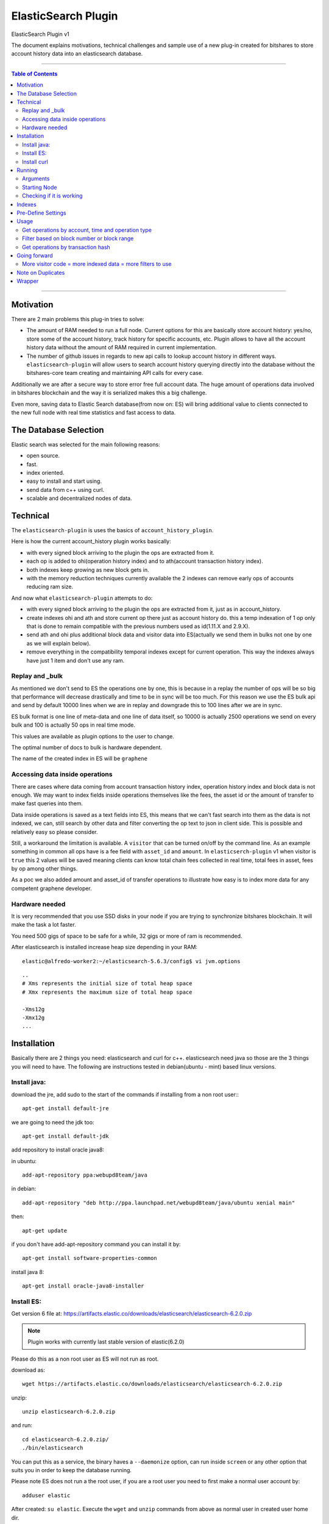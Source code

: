 
.. _elastic-search-plugin:

***********************
ElasticSearch Plugin
***********************

ElasticSearch Plugin v1

The document explains motivations, technical challenges and sample use of a new plug-in created for bitshares to store account history data into an elasticsearch database.

---------

.. contents:: Table of Contents
   :local:

-------

Motivation
====================

There are 2 main problems this plug-in tries to solve:

- The amount of RAM needed to run a full node. Current options for this are basically store account history: yes/no, store some of the account history, track history for specific accounts, etc. Plugin allows to have all the account history data without the amount of RAM required in current implementation.
- The number of github issues in regards to new api calls to lookup account history in different ways. ``elasticsearch-plugin`` will allow users to search account history querying directly into the database without the bitshares-core team creating and maintaining API calls for every case.

Additionally we are after a secure way to store error free full account data. The huge amount of operations data involved in bitshares blockchain and the way it is serialized makes this a big challenge.

Even more, saving data to Elastic Search database(from now on: ES) will bring additional value to clients connected to the new full node with real time statistics and fast access to data.

The Database Selection
==========================

Elastic search was selected for the main following reasons:

- open source.
- fast.
- index oriented.
- easy to install and start using.
- send data from c++ using curl.
- scalable and decentralized nodes of data.

Technical
==========================

The ``elasticsearch-plugin`` is uses the basics of ``account_history_plugin``.

Here is how the current account_history plugin works basically:

- with every signed block arriving to the plugin the ops are extracted from it.
- each op is added to ohi(operation history index) and to ath(account transaction history index).
- both indexes keep growing as new block gets in.
- with the memory reduction techniques currently available the 2 indexes can remove early ops of accounts reducing ram size.

And now what ``elasticsearch-plugin`` attempts to do:

- with every signed block arriving to the plugin the ops are extracted from it, just as in account_history.
- create indexes ohi and ath and store current op there just as account history do. this a temp indexation of 1 op only that is done to remain compatible with the previous numbers used as id(1.11.X and 2.9.X).
- send ath and ohi plus additional block data and visitor data into ES(actually we send them in bulks not one by one as we will explain below).
- remove everything in the compatibility temporal indexes except for current operation. This way the indexes always have just 1 item and don't use any ram.

Replay and _bulk
--------------------------

As mentioned we don't send to ES the operations one by one, this is because in a replay the number of ops will be so big that performance will decrease drastically and time to be in sync will be too much. For this reason we use the ES bulk api and send by default 10000 lines when we are in replay and downgrade this to 100 lines after we are in sync.

ES bulk format is one line of meta-data and one line of data itself, so 10000 is actually 2500 operations we send on every bulk and 100 is actually 50 ops in real time mode.

This values are available as plugin options to the user to change.

The optimal number of docs to bulk is hardware dependent.

The name of the created index in ES will be ``graphene``

Accessing data inside operations
--------------------------------------

There are cases where data coming from account transaction history index, operation history index and block data is not enough. We may want to index fields inside operations themselves like the fees, the asset id or the amount of transfer to make fast queries into them.

Data inside operations is saved as a text fields into ES, this means that we can't fast search into them as the data is not indexed, we can, still search by other data and filter converting the op text to json in client side. This is possible and relatively easy so please consider.

Still, a workaround the limitation is available. A ``visitor`` that can be turned on/off by the command line. As an example something in common all ops have is a fee field with ``asset_id`` and ``amount``. In ``elasticserch-plugin`` v1 when visitor is ``true`` this 2 values will be saved meaning clients can know total chain fees collected in real time, total fees in asset, fees by op among other things.

As a poc we also added amount and asset_id of transfer operations to illustrate how easy is to index more data for any competent graphene developer.


Hardware needed
----------------------------------

It is very recommended that you use SSD disks in your node if you are trying to synchronize bitshares blockchain. It will make the task a lot faster.

You need 500 gigs of space to be safe for a while, 32 gigs or more of ram is recommended.

After elasticsearch is installed increase heap size depending in your RAM:

::

    elastic@alfredo-worker2:~/elasticsearch-5.6.3/config$ vi jvm.options

::

    ..
    # Xms represents the initial size of total heap space
    # Xmx represents the maximum size of total heap space

    -Xms12g
    -Xmx12g
    ...


Installation
==========================

Basically there are 2 things you need: elasticsearch and curl for c++. elasticsearch need java so those are the 3 things you will need to have. The following are instructions tested in debian(ubuntu - mint) based linux versions.

Install java:
---------------

download the jre, add sudo to the start of the commands if installing from a non root user:::

    apt-get install default-jre

we are going to need the jdk too::

    apt-get install default-jdk

add repository to install oracle java8::

in ubuntu::

    add-apt-repository ppa:webupd8team/java

in debian::

    add-apt-repository "deb http://ppa.launchpad.net/webupd8team/java/ubuntu xenial main"

then::

    apt-get update

if you don't have add-apt-repository command you can install it by::

    apt-get install software-properties-common

install java 8::

    apt-get install oracle-java8-installer



Install ES:
----------------

Get version 6 file at: https://artifacts.elastic.co/downloads/elasticsearch/elasticsearch-6.2.0.zip

.. Note:: Plugin works with currently last stable version of elastic(6.2.0)

Please do this as a non root user as ES will not run as root.

download as::

   wget https://artifacts.elastic.co/downloads/elasticsearch/elasticsearch-6.2.0.zip

unzip::

   unzip elasticsearch-6.2.0.zip

and run::

    cd elasticsearch-6.2.0.zip/
    ./bin/elasticsearch

You can put this as a service, the binary haves a ``--daemonize`` option, can run inside ``screen`` or any other option that suits you in order to keep the database running.

Please note ES does not run a the root user, if you are a root user you need to first make a normal user account by::

   adduser elastic

After created: ``su elastic``. Execute the ``wget`` and ``unzip`` commands from above as normal user in created user home dir.

Install curl
---------------------

We need curl to send requests from the c++ plugin into the ES database::

    apt-get install libcurl4-openssl-dev

Running
================

Make sure ES is running, can start it by::

    ./elasticsearch --daemonize

ES will listen on localhost port 9200 ``127.0.0.1:9200``

Clone repo and install bitshares::

    git clone https://github.com/bitshares/bitshares-core
    cd bitshares-core
    git submodule update --init --recursive
    BOOST_ROOT=$HOME/opt/boost_1_63_0
    cmake -DBOOST_ROOT="$BOOST_ROOT" -DCMAKE_BUILD_TYPE=RelWithDebInfo .
    make

Arguments
---------------

The ES plugin have the following parameters passed by command line::

**parameter**

:elasticsearch-node-url: The url od elasticsearch - default: http://localhost:9200/
:elasticsearch-bulk-replay: The number of lines(ops * 2) to send to database in replay state - default: 10000
:elasticsearch-bulk-sync:  The number of lines(ops * 2) to send to database at syncronized state - default: 100
:elasticsearch-visitor:   Index visitor additional inside op data - default: false
:elasticsearch-basic-auth:   Send auth data i nthe form "username:password" - default: no auth ""
:elasticsearch-index-prefix:   A prefix for your indexes - default: "bitshares-"

Starting Node
-------------------

ES plugin is not active by default, we need to start it with the``plugins`` parameter. An example of starting a node with ES plugin on the simplest form with all the default options will be::

   programs/witness_node/witness_node --plugins "witness elasticsearch"

.. Note:: ``elasticsearch`` plugin and ``account_history`` plugin can not run the 2 at the same time.


Checking if it is working
--------------------------------

A few minutes after the node start the first batch of 5000 ops will be inserted to the database. If you are in a desktop linux you may want to install https://github.com/mobz/elasticsearch-head (only works with elasticsearch 5) and see the database from the web browser to make sure if it is working. This is optional.

If you only have command line available you can query the database directly throw curl as:::

	root@NC-PH-1346-07:~/bitshares/elastic/bitshares-core# curl -X GET 'http://localhost:9200/bitshares-*/data/_count?pretty=true' -H 'Content-Type: application/json' -d '
	{
		"query" : {
			"bool" : { "must" : [{"match_all": {}}] }
		}
	}
	'
	{
	  "count" : 360000,
	  "_shards" : {
		"total" : 5,
		"successful" : 5,
		"skipped" : 0,
		"failed" : 0
	  }
	}
	root@NC-PH-1346-07:~/bitshares/elastic/bitshares-core#


360000 records are inserted at this point of the replay in ES, means it is working.

.. Attention:: **Important:** Replay with ES plugin will be always slower than the "save to ram" ``account_history_plugin`` so expect to wait a lot more to be in sync than usual. With the recommended hardware the synchronization can take 30 hours.


A synchronized node will look like this(screen capture 02/08/2018)::

	root@NC-PH-1346-07:~# curl -X GET 'http://localhost:9200/bitshares-*/data/_count?pretty=true' -H 'Content-Type: application/json' -d '
	{
		"query" : {
			"bool" : { "must" : [{"match_all": {}}] }
		}
	}
	'
	{
	  "count" : 391390823,
	  "_shards" : {
		"total" : 175,
		"successful" : 175,
		"skipped" : 0,
		"failed" : 0
	  }
	}
	root@NC-PH-1346-07:~#


.. Attention::  **Important:** We have reports of the need of more than 250G of disk space at 2018-08-02 to save all the history and the logs for them. Please make sure you have enough disk before synchronizing.


Indexes
============

The plugin creates monthly indexes in the ES database, index names are as ``graphene-2016-05`` and contain all the operations made inside the monthly period.

List your indexes as::

	NC-PH-1346-07:~# curl -X GET 'http://localhost:9200/_cat/indices'
	yellow open bitshares-2018-02 voS1uchzSxqxqkiaKNrEYg 5 1  18984984 0  10.8gb  10.8gb
	yellow open bitshares-2018-06 D6wyX58lRyG3QOflmPwJZw 5 1  28514130 0  15.6gb  15.6gb
	yellow open bitshares-2017-10 73xRTA-fSTm479H4kOENuw 5 1   9326346 0   5.2gb   5.2gb
	yellow open bitshares-2016-08 -MMp3VGGRZqG2YL1LQunbg 5 1    551835 0 270.1mb 270.1mb
	yellow open bitshares-2016-07 Ao56gO9LQ-asMhX50rbcCg 5 1    609087 0 303.2mb 303.2mb
	yellow open bitshares-2018-05 9xuof-PiRQWburpW8ZXHVg 5 1  29665610 0  17.3gb  17.3gb
	yellow open bitshares-2017-01 SpfwEzGcSoy9Hd6c6fzv2g 5 1   1197124 0   659mb   659mb
	yellow open bitshares-2017-12 tF5af4OvTLqcx3IYUJSQig 5 1  13244366 0   7.5gb   7.5gb
	yellow open bitshares-2016-03 yy91IvyATOCEoFHjgDbalg 5 1    597461 0 297.4mb 297.4mb
	yellow open bitshares-2015-12 z-ZAZqHsQL2EDNpf3_ghGA 5 1    349985 0 151.3mb 151.3mb
	yellow open bitshares-2017-07 OOr_xW4STsCm3sev1xtTRQ 5 1  17890903 0   9.6gb   9.6gb
	yellow open bitshares-2016-04 jt9q50ADQuylV4l25zGAaw 5 1    413798 0 205.6mb 205.6mb
	yellow open bitshares-2016-11 mWz7DpjSQyqJ_rL8gtMqWw 5 1    495556 0   260mb   260mb
	yellow open bitshares-2016-12 2qht_wrXTUmNqDvczpHYzw 5 1    917034 0 506.6mb 506.6mb
	yellow open bitshares-2016-10 vAMb0kW6Stqz6CNbuu7PEQ 5 1    416570 0 208.8mb 208.8mb
	yellow open bitshares-2015-11 ETNFuF3sTPe-gTSzX3bdIg 5 1    301079 0 131.9mb 131.9mb
	yellow open bitshares-2017-08 73Q2Asw-Rf228oQLoSCLGw 5 1   9916248 0   5.6gb   5.6gb
	yellow open bitshares-2016-05 3c95AvKcQk2puBwVt_HIqQ 5 1    498493 0   246mb   246mb
	yellow open bitshares-2017-02 lsiiz7PmS2q9_P2BQpNkNQ 5 1   1104282 0 586.7mb 586.7mb
	yellow open bitshares-2017-11 4pqwIRdWSwSe5198YNz-Nw 5 1  14107174 0     8gb     8gb
	yellow open bitshares-2018-07 fdmfXLqSTESODyLI_7cjXg 5 1 133879948 0  51.3gb  51.3gb
	yellow open bitshares-2016-06 Is11IdcnT8mfBPpoLUjJyw 5 1    656358 0 330.3mb 330.3mb
	yellow open bitshares-2018-04 MEA8fCsgSbOVXa0Z05cfsA 5 1  20940461 0  11.9gb  11.9gb
	yellow open bitshares-2018-03 fMjxhFwHSP-6ewrl0Ns6ZQ 5 1  20335546 0    12gb    12gb
	yellow open bitshares-2017-09 o-b2Bf3LR0-J1kUiv4FpHA 5 1  11075939 0   6.3gb   6.3gb
	yellow open bitshares-2018-01 jw9rYlmTSvuLC1hHcYyU4Q 5 1  19396703 0  11.2gb  11.2gb
	yellow open bitshares-2018-08 EDRxQvxhQJe3Vam_FxZMWg 5 1   8038498 0     3gb     3gb
	yellow open bitshares-2016-09 fo2AL0y7T_q_HtXEYCv35Q 5 1    409164 0 203.4mb 203.4mb
	yellow open bitshares-2016-01 3sjjs-4oQMm5HG-vUTuyoA 5 1    372772 0 168.7mb 168.7mb
	yellow open bitshares-2017-03 ZxjWksRyTaGstm6T2Kxl9A 5 1   2167788 0   1.1gb   1.1gb
	yellow open bitshares-2016-02 toWbFwI-RB2wEGrR8873rQ 5 1    468174 0 222.7mb 222.7mb
	yellow open bitshares-2017-05 IEZQ-rtmQU2kKNcRb58Egg 5 1  10278394 0   5.6gb   5.6gb
	yellow open bitshares-2017-04 S1h2eBGiS3quNJU7CqPR7Q 5 1   3316120 0   1.8gb   1.8gb
	yellow open bitshares-2017-06 0HYkECRbSwGDrmDFof8nqA 5 1  10795239 0     6gb     6gb
	yellow open bitshares-2015-10 XyKOlrTWSK6vQgdXm8SAtQ 5 1    161004 0  84.5mb  84.5mb
	root@NC-PH-1346-07:~#

If you don't see any index here then something is wrong with the bitshares-core node setup with elasticsearch plugin.

Pre-Define Settings
=========================

By default data indexes will be created with default elasticsearch settings. Node owner can tweak the default settings for all the ``bitshares-*`` indexes before the addition of any data.

An example of a good index configuration is as follows::

  todo


Usage
==================

After your node is in sync you are in possession of a full node without the ram issues. A synchronized witness_node with ES will be using less than 10 gigs of ram::

	 total          8604280K
	root@NC-PH-1346-07:~# pmap 2183

What client side apps can do with this new data is kind of unlimited to client developer imagination but lets check some real world examples to see the benefits of this new feature.
What client side apps can do with this new data is kind of unlimited to client developer imagination but lets check some real world examples to see the benefits of this new feature.



Get operations by account, time and operation type
-----------------------------------------------------------

References:

- https://github.com/bitshares/bitshares-core/issues/358
- https://github.com/bitshares/bitshares-core/issues/413
- https://github.com/bitshares/bitshares-core/pull/405
- https://github.com/bitshares/bitshares-core/pull/379
- https://github.com/bitshares/bitshares-core/pull/430
- https://github.com/bitshares/bitshares-ui/issues/68

This is one of the issues that has been requested constantly. It can be easily queried with ES plugin by calling the _search endpoint doing:::

	curl -X GET 'http://localhost:9200/bitshares-*/data/_search?pretty=true' -H 'Content-Type: application/json' -d '
	{
		"query" : {
			"bool" : { "must" : [{"term": { "account_history.account.keyword": "1.2.282"}}, {"range": {"block_data.block_time": {"gte": "2015-10-26T00:00:00", "lte": "2015-10-29T23:59:59"}}}] }
		}
	}
	'

.. Note:: Response is removed from the samples to save space in the document. If you are here you may want to see the response in your own place.


Filter based on block number or block range
-----------------------------------------------------

https://github.com/bitshares/bitshares-core/issues/61

::

	curl -X GET 'http://localhost:9200/bitshares-*/data/_search?pretty=true' -H 'Content-Type: application/json' -d '
	{
		"query" : {
			"bool" : { "must" : [{"term": { "account_history.account.keyword": "1.2.356589"}}, {"range": {"block_data.block_num": {"gte": "17824289", "lte": "17824290"}
	}}] }
		}
	}
	'

Get operations by transaction hash
-------------------------------------------

Refs: https://github.com/bitshares/bitshares-core/pull/373

The ``get_transaction_id`` can be done as::

	curl -X GET 'http://localhost:9200/bitshares-*/data/_search?pretty=true' -H 'Content-Type: application/json' -d '
	{
		"query" : {
			"bool" : { "must" : [{"term": { "block_data.block_num": 19421114}},{"term": { "operation_history.trx_in_block": 0}}] }
		}
	}
	'

The above will return all ops inside trx, if you only need the trx_id field you can add ``source`` and just return the fields you need::

	curl -X GET 'http://localhost:9200/bitshares-*/data/_search?pretty=true' -H 'Content-Type: application/json' -d '
	{
		"_source": ["block_data.trx_id"],
		"query" : {
			"bool" : { "must" : [{"term": { "block_data.block_num": 19421114}},{"term": { "operation_history.trx_in_block": 0}}] }
		}
	}
	'

The ``get_transaction_from_id`` is very easy::

	curl -X GET 'http://localhost:9200/bitshares-*/data/_search?pretty=true' -H 'Content-Type: application/json' -d '
	{
		"query" : {
			"bool" : { "must" : [{"term": { "block_data.trx_id": "6f2d5064637391089127aa9feb36e2092347466c"}}] }
		}
	}
	'

Going forward
=======================

The reader will need to learn more about elasticsearch and lucene query language in order to make more complex queries.

.. Note::
  - All needed can be found at https://www.elastic.co/guide/en/elasticsearch/reference/6.2/index.html
  - Install Elasticsearch with Debian Package:  https://www.elastic.co/guide/en/elasticsearch/reference/7.3/deb.html#deb


By the same team of elasticsearch there is a front end named kibana (https://www.elastic.co/products/kibana). It is very easy to install and can do pretty good stuff like getting very detailed stats of the blockchain network.

More visitor code = more indexed data = more filters to use
----------------------------------------------------------------

Just as an example, it will be easy to index asset of trading operations by extending the visitor code of them. point 3 of https://github.com/bitshares/bitshares-core/issues/358 request trading pair, can be solved by indexing the asset of the trading ops as mentioned.

Remember ES already have all the needed info in the ``op`` text field of the ``operation_history`` object. Client can get all the ops of an account, loop throw them and convert the op string into json being able to filter by the asset or any other field needed. There is no need to index everything but it is possible.

Note on Duplicates
==========================

By using the ``op_type`` = ``create`` on each bulk line we send to the database and as we use an unique ID(ath id(2.9.X)) the plugin will not index any operation twice. If the node is on a replay, the plugin will start adding to database when it find a new record and never before.

Wrapper
==================

It is not recommended to expose the elasticsearch api fully to the internet. Instead, applications will connect to a wrapper for data:

https://github.com/oxarbitrage/bitshares-es-wrapper

Elasticsearch database will listen in localhost and the wrapper in the same machine will expose the reduced set of API calls to the internet.

-----------------

|

Contributor: @oxarbitrage


